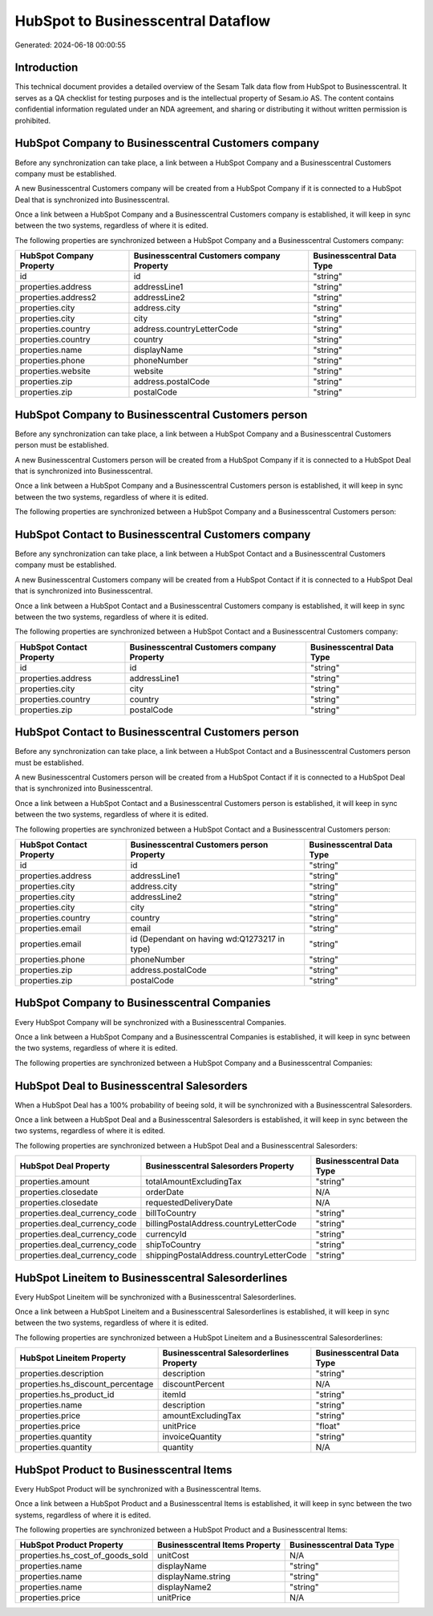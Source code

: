 ===================================
HubSpot to Businesscentral Dataflow
===================================

Generated: 2024-06-18 00:00:55

Introduction
------------

This technical document provides a detailed overview of the Sesam Talk data flow from HubSpot to Businesscentral. It serves as a QA checklist for testing purposes and is the intellectual property of Sesam.io AS. The content contains confidential information regulated under an NDA agreement, and sharing or distributing it without written permission is prohibited.

HubSpot Company to Businesscentral Customers company
----------------------------------------------------
Before any synchronization can take place, a link between a HubSpot Company and a Businesscentral Customers company must be established.

A new Businesscentral Customers company will be created from a HubSpot Company if it is connected to a HubSpot Deal that is synchronized into Businesscentral.

Once a link between a HubSpot Company and a Businesscentral Customers company is established, it will keep in sync between the two systems, regardless of where it is edited.

The following properties are synchronized between a HubSpot Company and a Businesscentral Customers company:

.. list-table::
   :header-rows: 1

   * - HubSpot Company Property
     - Businesscentral Customers company Property
     - Businesscentral Data Type
   * - id
     - id
     - "string"
   * - properties.address
     - addressLine1
     - "string"
   * - properties.address2
     - addressLine2
     - "string"
   * - properties.city
     - address.city
     - "string"
   * - properties.city
     - city
     - "string"
   * - properties.country
     - address.countryLetterCode
     - "string"
   * - properties.country
     - country
     - "string"
   * - properties.name
     - displayName
     - "string"
   * - properties.phone
     - phoneNumber
     - "string"
   * - properties.website
     - website
     - "string"
   * - properties.zip
     - address.postalCode
     - "string"
   * - properties.zip
     - postalCode
     - "string"


HubSpot Company to Businesscentral Customers person
---------------------------------------------------
Before any synchronization can take place, a link between a HubSpot Company and a Businesscentral Customers person must be established.

A new Businesscentral Customers person will be created from a HubSpot Company if it is connected to a HubSpot Deal that is synchronized into Businesscentral.

Once a link between a HubSpot Company and a Businesscentral Customers person is established, it will keep in sync between the two systems, regardless of where it is edited.

The following properties are synchronized between a HubSpot Company and a Businesscentral Customers person:

.. list-table::
   :header-rows: 1

   * - HubSpot Company Property
     - Businesscentral Customers person Property
     - Businesscentral Data Type


HubSpot Contact to Businesscentral Customers company
----------------------------------------------------
Before any synchronization can take place, a link between a HubSpot Contact and a Businesscentral Customers company must be established.

A new Businesscentral Customers company will be created from a HubSpot Contact if it is connected to a HubSpot Deal that is synchronized into Businesscentral.

Once a link between a HubSpot Contact and a Businesscentral Customers company is established, it will keep in sync between the two systems, regardless of where it is edited.

The following properties are synchronized between a HubSpot Contact and a Businesscentral Customers company:

.. list-table::
   :header-rows: 1

   * - HubSpot Contact Property
     - Businesscentral Customers company Property
     - Businesscentral Data Type
   * - id
     - id
     - "string"
   * - properties.address
     - addressLine1
     - "string"
   * - properties.city
     - city
     - "string"
   * - properties.country
     - country
     - "string"
   * - properties.zip
     - postalCode
     - "string"


HubSpot Contact to Businesscentral Customers person
---------------------------------------------------
Before any synchronization can take place, a link between a HubSpot Contact and a Businesscentral Customers person must be established.

A new Businesscentral Customers person will be created from a HubSpot Contact if it is connected to a HubSpot Deal that is synchronized into Businesscentral.

Once a link between a HubSpot Contact and a Businesscentral Customers person is established, it will keep in sync between the two systems, regardless of where it is edited.

The following properties are synchronized between a HubSpot Contact and a Businesscentral Customers person:

.. list-table::
   :header-rows: 1

   * - HubSpot Contact Property
     - Businesscentral Customers person Property
     - Businesscentral Data Type
   * - id
     - id
     - "string"
   * - properties.address
     - addressLine1
     - "string"
   * - properties.city
     - address.city
     - "string"
   * - properties.city
     - addressLine2
     - "string"
   * - properties.city
     - city
     - "string"
   * - properties.country
     - country
     - "string"
   * - properties.email
     - email
     - "string"
   * - properties.email
     - id (Dependant on having wd:Q1273217 in type)
     - "string"
   * - properties.phone
     - phoneNumber
     - "string"
   * - properties.zip
     - address.postalCode
     - "string"
   * - properties.zip
     - postalCode
     - "string"


HubSpot Company to Businesscentral Companies
--------------------------------------------
Every HubSpot Company will be synchronized with a Businesscentral Companies.

Once a link between a HubSpot Company and a Businesscentral Companies is established, it will keep in sync between the two systems, regardless of where it is edited.

The following properties are synchronized between a HubSpot Company and a Businesscentral Companies:

.. list-table::
   :header-rows: 1

   * - HubSpot Company Property
     - Businesscentral Companies Property
     - Businesscentral Data Type


HubSpot Deal to Businesscentral Salesorders
-------------------------------------------
When a HubSpot Deal has a 100% probability of beeing sold, it  will be synchronized with a Businesscentral Salesorders.

Once a link between a HubSpot Deal and a Businesscentral Salesorders is established, it will keep in sync between the two systems, regardless of where it is edited.

The following properties are synchronized between a HubSpot Deal and a Businesscentral Salesorders:

.. list-table::
   :header-rows: 1

   * - HubSpot Deal Property
     - Businesscentral Salesorders Property
     - Businesscentral Data Type
   * - properties.amount
     - totalAmountExcludingTax
     - "string"
   * - properties.closedate
     - orderDate
     - N/A
   * - properties.closedate
     - requestedDeliveryDate
     - N/A
   * - properties.deal_currency_code
     - billToCountry
     - "string"
   * - properties.deal_currency_code
     - billingPostalAddress.countryLetterCode
     - "string"
   * - properties.deal_currency_code
     - currencyId
     - "string"
   * - properties.deal_currency_code
     - shipToCountry
     - "string"
   * - properties.deal_currency_code
     - shippingPostalAddress.countryLetterCode
     - "string"


HubSpot Lineitem to Businesscentral Salesorderlines
---------------------------------------------------
Every HubSpot Lineitem will be synchronized with a Businesscentral Salesorderlines.

Once a link between a HubSpot Lineitem and a Businesscentral Salesorderlines is established, it will keep in sync between the two systems, regardless of where it is edited.

The following properties are synchronized between a HubSpot Lineitem and a Businesscentral Salesorderlines:

.. list-table::
   :header-rows: 1

   * - HubSpot Lineitem Property
     - Businesscentral Salesorderlines Property
     - Businesscentral Data Type
   * - properties.description
     - description
     - "string"
   * - properties.hs_discount_percentage
     - discountPercent
     - N/A
   * - properties.hs_product_id
     - itemId
     - "string"
   * - properties.name
     - description
     - "string"
   * - properties.price
     - amountExcludingTax
     - "string"
   * - properties.price
     - unitPrice
     - "float"
   * - properties.quantity
     - invoiceQuantity
     - "string"
   * - properties.quantity
     - quantity
     - N/A


HubSpot Product to Businesscentral Items
----------------------------------------
Every HubSpot Product will be synchronized with a Businesscentral Items.

Once a link between a HubSpot Product and a Businesscentral Items is established, it will keep in sync between the two systems, regardless of where it is edited.

The following properties are synchronized between a HubSpot Product and a Businesscentral Items:

.. list-table::
   :header-rows: 1

   * - HubSpot Product Property
     - Businesscentral Items Property
     - Businesscentral Data Type
   * - properties.hs_cost_of_goods_sold
     - unitCost
     - N/A
   * - properties.name
     - displayName
     - "string"
   * - properties.name
     - displayName.string
     - "string"
   * - properties.name
     - displayName2
     - "string"
   * - properties.price
     - unitPrice
     - N/A

